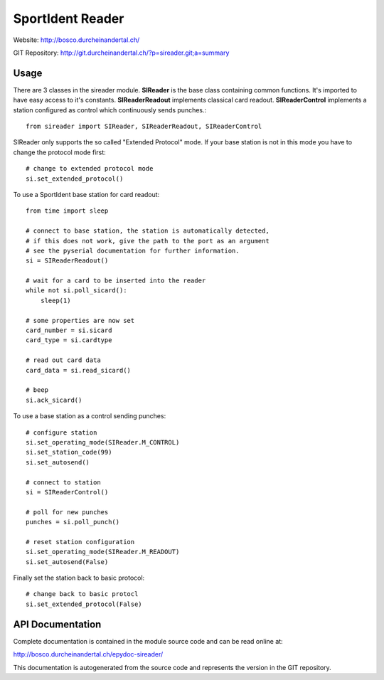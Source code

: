 
SportIdent Reader
=================

Website: http://bosco.durcheinandertal.ch/

GIT Repository: http://git.durcheinandertal.ch/?p=sireader.git;a=summary

Usage
-----

There are 3 classes in the sireader module. **SIReader** is the base class
containing common functions. It's imported to have easy access to it's
constants. **SIReaderReadout** implements classical card readout.
**SIReaderControl** implements a station configured as control which
continuously sends punches.::

  from sireader import SIReader, SIReaderReadout, SIReaderControl

SIReader only supports the so called "Extended Protocol" mode. If your
base station is not in this mode you have to change the protocol mode
first::

  # change to extended protocol mode
  si.set_extended_protocol()

To use a SportIdent base station for card readout::

  from time import sleep

  # connect to base station, the station is automatically detected,
  # if this does not work, give the path to the port as an argument
  # see the pyserial documentation for further information.
  si = SIReaderReadout()

  # wait for a card to be inserted into the reader
  while not si.poll_sicard():
      sleep(1)

  # some properties are now set
  card_number = si.sicard
  card_type = si.cardtype

  # read out card data
  card_data = si.read_sicard()

  # beep
  si.ack_sicard()

To use a base station as a control sending punches::

  # configure station
  si.set_operating_mode(SIReader.M_CONTROL)
  si.set_station_code(99)
  si.set_autosend()

  # connect to station
  si = SIReaderControl()

  # poll for new punches
  punches = si.poll_punch()

  # reset station configuration
  si.set_operating_mode(SIReader.M_READOUT)
  si.set_autosend(False)

Finally set the station back to basic protocol::

  # change back to basic protocl
  si.set_extended_protocol(False)



API Documentation
-----------------

Complete documentation is contained in the module source code and can
be read online at:

http://bosco.durcheinandertal.ch/epydoc-sireader/

This documentation is autogenerated from the source code and
represents the version in the GIT repository.
